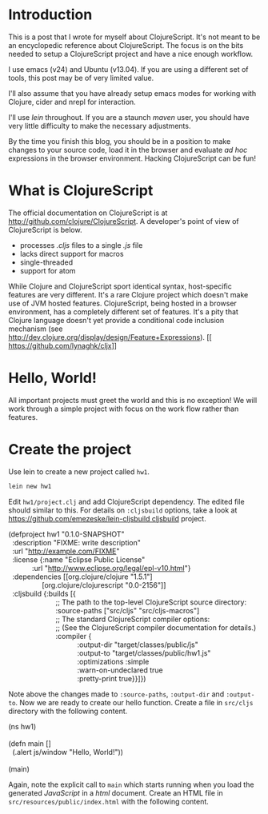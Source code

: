 * Introduction
This is a post that I wrote for myself about ClojureScript. It's not
meant to be an encyclopedic reference about ClojureScript. The focus
is on the bits needed to setup a ClojureScript project and have a nice
enough workflow.

I use emacs (v24) and Ubuntu (v13.04). If you are using a different
set of tools, this post may be of very limited value.

I'll also assume that you have already setup emacs modes for working
with Clojure, cider and nrepl for interaction.

I'll use /lein/ throughout. If you are a staunch /maven/ user, you
should have very little difficulty to make the necessary adjustments.

By the time you finish this blog, you should be in a position to make
changes to your source code, load it in the browser and evaluate /ad
hoc/ expressions in the browser environment. Hacking ClojureScript can
be fun!

* What is ClojureScript
The official documentation on ClojureScript is at
[[http://github.com/clojure/ClojureScript]]. A developer's point of
view of ClojureScript is below.

- processes /.cljs/ files to a single /.js/ file
- lacks direct support for macros
- single-threaded
- support for atom

While Clojure and ClojureScript sport identical syntax, host-specific
features are very different. It's a rare Clojure project which doesn't
make use of JVM hosted features. ClojureScript, being hosted in a
browser environment, has a completely different set of features. It's
a pity that Clojure language doesn't yet provide a conditional
code inclusion mechanism (see
[[http://dev.clojure.org/display/design/Feature+Expressions]]). [[
https://github.com/lynaghk/cljx]]

* Hello, World!
All important projects must greet the world and this is no exception!
We will work through a simple project with focus on the work flow
rather than features.

* Create the project
Use lein to create a new project called =hw1=.

#+BEGIN_SRC sh
lein new hw1
#+END_SRC

Edit =hw1/project.clj= and add ClojureScript dependency. The edited
file should similar to this. For details on =:cljsbuild= options, take
a look at [[https://github.com/emezeske/lein-cljsbuild cljsbuild]] project.

#+BEGIN_VERSE
(defproject hw1 "0.1.0-SNAPSHOT"
  :description "FIXME: write description"
  :url "http://example.com/FIXME"
  :license {:name "Eclipse Public License"
            :url "http://www.eclipse.org/legal/epl-v10.html"}
  :dependencies [[org.clojure/clojure "1.5.1"]
                 [org.clojure/clojurescript "0.0-2156"]]
  :cljsbuild {:builds [{
                        ;; The path to the top-level ClojureScript source directory:
                        :source-paths ["src/cljs" "src/cljs-macros"]
                        ;; The standard ClojureScript compiler options:
                        ;; (See the ClojureScript compiler documentation for details.)
                        :compiler {
                                   :output-dir "target/classes/public/js"
                                   :output-to "target/classes/public/hw1.js"
                                   :optimizations :simple
                                   :warn-on-undeclared true
                                   :pretty-print true}}]})
#+END_VERSE

Note above the changes made to =:source-paths=, =:output-dir= and
=:output-to=. Now we are ready to create our hello function. Create a
file in =src/cljs= directory with the following content.

#+BEGIN_VERSE
(ns hw1)

(defn main []
  (.alert js/window "Hello, World!"))

(main)
#+END_VERSE

Again, note the explicit call to =main= which starts running when you
load the generated /JavaScript/ in a /html/ document. Create an HTML
file in =src/resources/public/index.html= with the following content.

#+BEGIN_VERSE

#+END_VERSE
